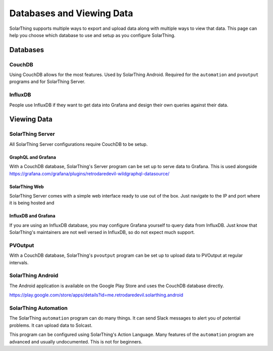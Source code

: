 Databases and Viewing Data
=======================================

SolarThing supports multiple ways to export and upload data along with multiple ways to view that data.
This page can help you choose which database to use and setup as you configure SolarThing.

Databases
---------

CouchDB
^^^^^^^
Using CouchDB allows for the most features. Used by SolarThing Android. Required for the ``automation`` and ``pvoutput`` programs and for SolarThing Server.


InfluxDB
^^^^^^^^
People use InfluxDB if they want to get data into Grafana and design their own queries against their data.


Viewing Data
-------------

SolarThing Server
^^^^^^^^^^^^^^^^^^^^^^^^^^^^^^^^^^

All SolarThing Server configurations require CouchDB to be setup.

GraphQL and Grafana
"""""""""""""""""""

With a CouchDB database, SolarThing's Server program can be set up to serve data to Grafana.
This is used alongside https://grafana.com/grafana/plugins/retrodaredevil-wildgraphql-datasource/


SolarThing Web
""""""""""""""""""

SolarThing Server comes with a simple web interface ready to use out of the box.
Just navigate to the IP and port where it is being hosted and

InfluxDB and Grafana
""""""""""""""""""""""

If you are using an InfluxDB database, you may configure Grafana yourself to query data from InfluxDB.
Just know that SolarThing's maintainers are not well versed in InfluxDB, so do not expect much support.

PVOutput
^^^^^^^^

With a CouchDB database, SolarThing's ``pvoutput`` program can be set up to upload data to PVOutput at regular intervals.


SolarThing Android
^^^^^^^^^^^^^^^^^^

The Android application is available on the Google Play Store and uses the CouchDB database directly.

https://play.google.com/store/apps/details?id=me.retrodaredevil.solarthing.android


SolarThing Automation
^^^^^^^^^^^^^^^^^^^^^

The SolarThing ``automation`` program can do many things. It can send Slack messages to alert you of potential problems.
It can upload data to Solcast.

This program can be configured using SolarThing's Action Language.
Many features of the ``automation`` program are advanced and usually undocumented.
This is not for beginners.
